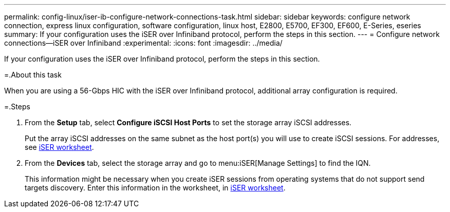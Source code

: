 ---
permalink: config-linux/iser-ib-configure-network-connections-task.html
sidebar: sidebar
keywords: configure network connection, express linux configuration, software configuration, linux host, E2800, E5700, EF300, EF600, E-Series, eseries
summary: If your configuration uses the iSER over Infiniband protocol, perform the steps in this section.
---
= Configure network connections--iSER over Infiniband
:experimental:
:icons: font
:imagesdir: ../media/

[.lead]
If your configuration uses the iSER over Infiniband protocol, perform the steps in this section.

=.About this task

When you are using a 56-Gbps HIC with the iSER over Infiniband protocol, additional array configuration is required.

=.Steps

. From the *Setup* tab, select *Configure iSCSI Host Ports* to set the storage array iSCSI addresses.
+
Put the array iSCSI addresses on the same subnet as the host port(s) you will use to create iSCSI sessions. For addresses, see xref:iser-ib-worksheet-concept.adoc[iSER worksheet].

. From the *Devices* tab, select the storage array and go to menu:iSER[Manage Settings] to find the IQN.
+
This information might be necessary when you create iSER sessions from operating systems that do not support send targets discovery. Enter this information in the worksheet, in xref:iser-ib-worksheet-concept.adoc[iSER worksheet].
